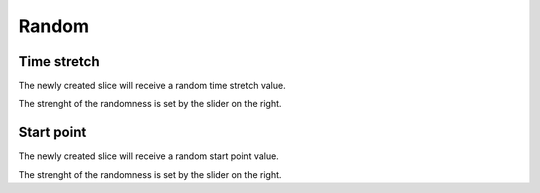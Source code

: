 ******
Random
******

Time stretch
------------

The newly created slice will receive a random time stretch value.

The strenght of the randomness is set by the slider on the right.

Start point
-----------

The newly created slice will receive a random start point value.

The strenght of the randomness is set by the slider on the right.

